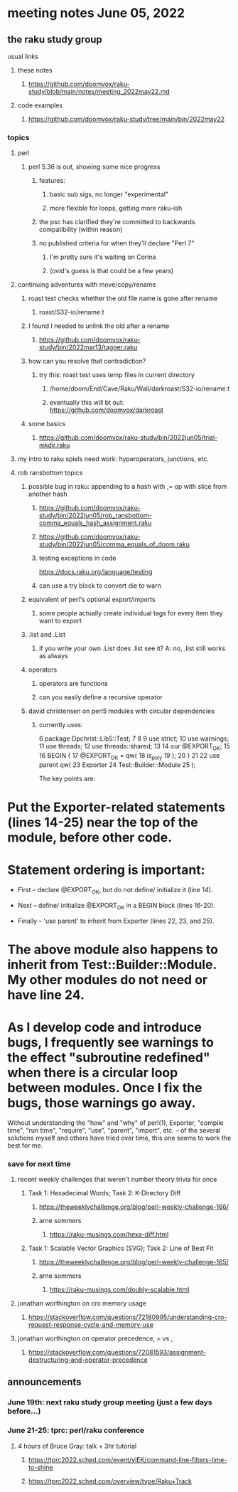 * meeting notes June 05, 2022
** the raku study group
**** usual links
***** these notes
****** https://github.com/doomvox/raku-study/blob/main/notes/meeting_2022may22.md
***** code examples
****** https://github.com/doomvox/raku-study/tree/main/bin/2022may22

*** topics
**** perl
***** perl 5.36 is out, showing some nice progress
****** features:
******* basic sub sigs, no longer "experimental" 
******* more flexible for loops, getting more raku-ish

****** the psc has clarified they're committed to backwards compatibility (within reason)
****** no published criteria for when they'll declare "Perl 7"
******* I'm pretty sure it's waiting on Corina
******* (ovid's guess is that could be a few years)

**** continuing adventures with move/copy/rename
***** roast test checks whether the old file name is gone after rename
****** roast/S32-io/rename.t
***** I found I needed to unlink the old after a rename
****** https://github.com/doomvox/raku-study/bin/2022mar13/tagger.raku
***** how can you resolve that contradiction? 
****** try this: roast test uses temp files in current directory
******* /home/doom/End/Cave/Raku/Wall/darkroast/S32-io/rename.t
******* eventually this will bt out: https://github.com/doomvox/darkroast
***** some basics
****** https://github.com/doomvox/raku-study/bin/2022jun05/trial-mkdir.raku

**** my intro to raku spiels need work: hyperoperators, junctions, etc.

**** rob ransbottom topics
***** possible bug in raku: appending to a hash with ,= op with slice from another hash  
****** https://github.com/doomvox/raku-study/bin/2022jun05/rob_ransbottom-comma_equals_hash_assignment.raku
****** https://github.com/doomvox/raku-study/bin/2022jun05/comma_equals_of_doom.raku
****** testing exceptions in code
https://docs.raku.org/language/testing
****** can use a try block to convert die to warn

***** equivalent of perl's optional export/imports
****** some people actually create individual tags for every item they want to export

***** .list and .List
****** if you write your own .List does .list see it? A: no, .list still works as always

***** operators
****** operators are functions
****** can you easily define a recursive operator


***** david christensen on perl5 modules with circular dependencies

****** currently uses:
     6  package Dpchrist::Lib5::Test;
     7 
     8 
     9  use strict;
    10  use warnings;
    11  use threads;
    12  use threads::shared;
    13 
    14  our @EXPORT_OK;
    15 
    16  BEGIN {
    17      @EXPORT_OK =        qw(
    18                              is_poly
    19                          );
    20  }
    21 
    22  use parent              qw(
    23                              Exporter
    24                              Test::Builder::Module
    25                          );


The key points are:

* Put the Exporter-related statements (lines 14-25) near the top of the module, before other code.

* Statement ordering is important:

  * First -- declare @EXPORT_OK, but do not define/ initialize it (line 14).

  * Next -- define/ initialize @EXPORT_OK in a BEGIN block (lines 16-20).

  * Finally -- 'use parent' to inherit from Exporter (lines 22, 23, and 25).

* The above module also happens to inherit from Test::Builder::Module. My other modules do not need or have line 24.

* As I develop code and introduce bugs, I frequently see warnings to the effect "subroutine redefined" when there is a circular loop between modules.  Once I fix the bugs, those warnings go away.


Without understanding the "how" and "why" of perl(1), Exporter, "compile time", "run time", "require", "use", "parent", "import", etc. -- of the several solutions myself and others have tried over time, this one seems to work the best for me.


*** save for next time

**** recent weekly challenges that weren't number theory trivia for once
***** Task 1: Hexadecimal Words; Task 2: K-Directory Diff
****** https://theweeklychallenge.org/blog/perl-weekly-challenge-166/
****** arne sommers
******* https://raku-musings.com/hexa-diff.html
***** Task 1: Scalable Vector Graphics (SVG); Task 2: Line of Best Fit
****** https://theweeklychallenge.org/blog/perl-weekly-challenge-165/
****** arne sommers
******* https://raku-musings.com/doubly-scalable.html
**** jonathan worthington on cro memory usage
***** https://stackoverflow.com/questions/72180995/understanding-cro-request-response-cycle-and-memory-use
**** jonathan worthington on operator precedence, = vs ,
***** https://stackoverflow.com/questions/72081593/assignment-destructuring-and-operator-precedence



** announcements 
*** June 19th: next raku study group meeting (just a few days before...)
*** June 21-25: tprc: perl/raku conference 
**** 4 hours of Bruce Gray: talk + 3hr tutorial
***** https://tprc2022.sched.com/event/ylEK/command-line-filters-time-to-shine
***** https://tprc2022.sched.com/overview/type/Raku+Track

